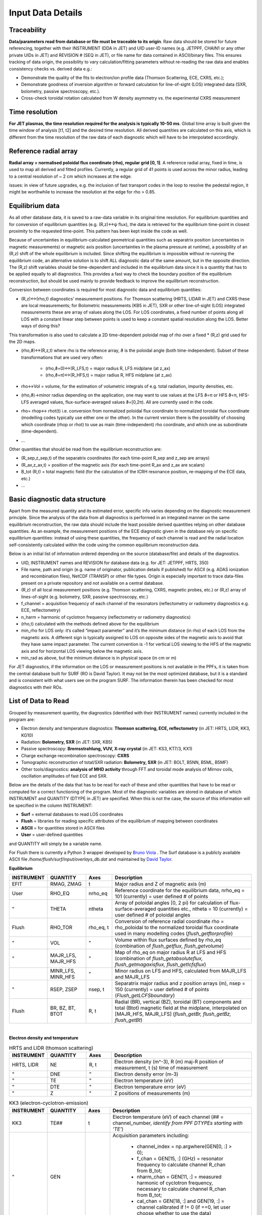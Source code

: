 Input Data Details
==============================

Traceability
-----------------
**Data/parameters read from database or file must be traceable to its origin**. Raw data should be stored for future referencing, together with their INSTRUMENT (DDA in JET) and UID user-ID names (e.g. JETPPF, CHAIN1 or any other private UIDs in JET) and REVISION # (SEQ in JET), or file name for data contained in ASCII/binary files. This ensures tracking of data origin, the possibility to vary calculation/fitting parameters without re-reading the raw data and enables consistency checks vs. derived data e.g.:


* Demonstrate the quality of the fits to electron/ion profile data (Thomson Scattering, ECE, CXRS, etc.);

* Demonstrate goodness of inversion algorithm or forward calculation for line-of-sight (LOS) integrated data (SXR, bolometry, passive spectroscopy, etc.).

* Cross-check toroidal rotation calculated from W density asymmetry vs. the experimental CXRS measurement


Time resolution
-----------------
**For JET plasmas, the time resolution required for the analysis is typically 10-50 ms**. Global time array is built given the time window of analysis [t1, t2] and the desired time resolution. All derived quantities are calculated on this axis, which is different from the time resolution of the raw data of each diagnostic which will have to be interpolated accordingly.


Reference radial array
--------------------------
**Radial array = normalised poloidal flux coordinate (rho), regular grid [0, 1]**. A reference radial array, fixed in time, is used to map all derived and fitted profiles. Currently, a regular grid of 41 points is used across the minor radius, leading to a central resolution of ~ 2 cm which increases at the edge.

issues: in view of future upgrades, e.g. the inclusion of fast transport codes in the loop to resolve the pedestal region, it might be worthwhile to increase the resolution at the edge for rho > 0.85.


Equilibrium data
----------------------
As all other database data, it is saved to a raw-data variable in its original time resolution. For equilibrium quantities and for conversion of equilibrium quantities (e.g. (R,z)↔ψ flux), the data is retrieved for the equilibrium time-point in closest proximity to the requested time-point. This pattern has been kept inside the code as well.


Because of uncertainties in equilibrium-calculated geometrical quantities such as separatrix position (uncertainties in magnetic measurements) or magnetic axis position (uncertainties in the plasma pressure at runtime), a possibility of an (R,z) shift of the whole equilibrium is included. Since shifting the equilibrium is impossible without re-running the equilibrium code, an alternative solution is to shift ALL diagnostic data of the same amount, but in the opposite direction. The (R,z) shift variables should be time-dependent and included in the equilibrium data since it is a quantity that has to be applied equally to all diagnostics. This provides a fast way to check the boundary position of the equilibrium reconstruction, but should be used mainly to provide feedback to improve the equilibrium reconstruction.


Conversion between coordinates is required for most diagnostic data and equilibrium quantities:


* (R,z)↔(rho,t) diagnostics’ measurement positions. For Thomson scattering (HRTS, LIDAR in JET) and CXRS these are local measurements; for Bolometric measurements (KB5 in JET), SXR or other line-of-sight (LOS) integrated measurements these are array of values along the LOS. For LOS coordinates, a fixed number of points along all LOS with a constant linear step between points is used to keep a constant spatial resolution along the LOS. Better ways of doing this?

This transformation is also used to calculate a 2D time-dependent poloidal map of rho over a fixed * (R,z) grid used for the 2D maps.

* (rho,ϑ)↔(R,z,t) where rho is the reference array, ϑ is the poloidal angle (both time-independent). Subset of these transformations that are used very often:


	* (rho,ϑ=0)↔(R_LFS,t) = major radius R, LFS midplane (at z_ax)

	* (rho,ϑ=π)↔(R_HFS,t) = major radius R, HFS midplane (at z_ax)


* rho↔Vol = volume, for the estimation of volumetric integrals of e.g. total radiation, impurity densities, etc.

* (rho,ϑ)→minor radius depending on the application, one may want to use values at the LFS ϑ=π or HFS ϑ=π, HFS-LFS averaged values, flux-surface-averaged values ϑ=[0,2π). All are currently used in the code.

* rho= rhop↔ rhot(t) i.e. conversion from normalized poloidal flux coordinate to normalized toroidal flux coordinate (modelling codes typically use either one or the other). In the current version there is the possibility of choosing which coordinate (rhop or rhot) to use as main (time-independent) rho coordinate, and which one as subordinate (time-dependent).

* …


Other quantities that should be read from the equilibrium reconstruction are:


* (R_sep,z_sep,t) of the separatrix coordinates (for each time-point R_sep and z_sep are arrays)

* (R_ax,z_ax,t) = position of the magnetic axis (for each time-point R_ax and z_ax are scalars)

* B_tot (R,t) = total magnetic field (for the calculation of the ICRH resonance position, re-mapping of the ECE data, etc.)

* …


Basic diagnostic data structure
-------------------------------------------
Apart from the measured quantity and its estimated error, specific info varies depending on the diagnostic measurement principle. Since the analysis of the data from all diagnostics is performed in an integrated manner on the same equilibrium reconstruction, the raw data should include the least possible derived quantities relying on other database quantities. As an example, the measurement positions of the ECE diagnostic given in the database rely on specific equilibrium quantities: instead of using these quantities, the frequency of each channel is read and the radial location self-consistently calculated within the code using the common equilibrium reconstruction data.


Below is an initial list of information ordered depending on the source (database/file) and details of the diagnostics.


* UID, INSTRUMENT names and REVISION for database data (e.g. for JET: JETPPF, HRTS, 350)

* File name, path and origin (e.g. name of originator, publication details if published) for ASCII (e.g. ADAS ionization and recombination files), NetCDF (TRANSP) or other file types. Origin is especially important to trace data-files present on a private repository and not available on a central database.

* (R,z) of all local measurement positions (e.g. Thomson scattering, CXRS, magnetic probes, etc.) or (R,z) array of lines-of-sight (e.g. bolometry, SXR, passive spectroscopy, etc.)

* f_channel = acquisition frequency of each channel of the resonators (reflectometry or radiometry diagnostics e.g. ECE, reflectometry)

* n_harm = harmonic of cyclotron frequency (reflectometry or radiometry diagnostics)

* (rho,t) calculated with the methods defined above for the equilibrium

* min_rho for LOS only: it’s called “impact parameter”  and it’s the minimum distance (in rho) of each LOS from the magnetic axis. A different sign is typically assigned to LOS on opposite sides of the magnetic axis to avoid that they have same impact parameter. The current convention is -1 for vertical LOS viewing to the HFS of the magnetic axis and for horizontal LOS viewing below the magnetic axis.

* min_rad as above, but the minimum distance is in physical space (in cm or m)


For JET diagnostics, if the information on the LOS or measurement positions is not available in the PPFs, it is taken from the central database built for SURF (RO is David Taylor). It may not be the most optimized database, but it is a standard and is consistent with what users see on the program SURF. The information therein has been checked for most diagnostics with their ROs.

.. _quantity:

List of Data to Read
--------------------------------------
Grouped by measurement quantity, the diagnostics (identified with their INSTRUMENT names) currently included in the program are:

* Electron density and temperature diagnostics: **Thomson scattering, ECE, reflectometry** (in JET: HRTS, LIDR, KK3, KG10)
* Radiation: **Bolometry, SXR** (in JET: SXR, KB5)
* Passive spectroscopy: **Bremsstrahlung, VUV, X-ray crystal** (in JET: KS3, KT7/3, KX1)
* Charge exchange recombination spectroscopy: **CXRS**
* Tomographic reconstruction of total/SXR radiation: **Bolometry, SXR** (in JET: BOLT, B5NN, B5ML, B5MF)
* Other tools/diagnostics: **analysis of MHD activity** through FFT and toroidal mode analysis of Mirnov coils, oscillation amplitudes of fast ECE and SXR.

Below are the details of the data that has to be read for each of these and other quantities that have to be read or computed for a correct functioning of the program. Most of the diagnostic variables are stored in database of which INSTRUMENT and QUANTITY (DTYPE in JET) are specified. When this is not the case, the source of this information will be specified in the column INSTRUMENT:

* **Surf** = external databases to read LOS coordinates
* **Flush** = libraries for reading specific attributes of the equilibrium of mapping between coordinates
* **ASCII** = for quantities stored in ASCII files
* **User** = user-defined quantities

and QUANTITY will simply be a variable name.

For Flush there is currently a Python 3 wrapper developed by `Bruno Viola <bruno.viola@ukaea.uk>`_ . The Surf database is a publicly available ASCII file */home/flush/surf/input/overlays_db.dat* and maintained by `David Taylor <David.Taylor@ukaea.uk>`_.


**Equilibrium**

.. list-table::
	:widths: 5 15 10 60
	:header-rows: 1

	* 	- INSTRUMENT
		- QUANTITY
		- Axes
		- Description
	* 	- EFIT
		- RMAG, ZMAG
		- t
		- Major radius and Z of magnetic axis (m)
	*	- User
		- RHO_EQ
		- nrho_eq
		- Reference coordinate for the equilibrium data, nrho_eq = 101 (currently) = user defined # of points
	*	- "
		- THETA
		- ntheta
		- Array of poloidal angles [0, 2 pi) for calculation of flux-surface-averaged quantities etc., ntheta = 10 (currently) = user defined # of poloidal angles
	* 	- Flush
		- RHO_TOR
		- rho_eq, t
		- Conversion of reference radial coordinate rho = rho_poloidal to the normalized toroidal flux coordinate used in many modelling codes (*flush_getftorprofile*)
	* 	- "
		- VOL
		- "
		- Volume within flux surfaces defined by rho_eq (combination of *flush_getflux, flush_getvolume*)
	*	- "
		- MAJR_LFS, MAJR_HFS
		- "
		- Map of rho_eq on major radius R  at LFS and HFS (combination of *flush_getabsoluteflux, flush_getmagaxisflux, flush_getlcfsflux*)
	*	-
		- MINR_LFS, MINR_HFS
		- "
		- Minor radius on LFS and HFS, calculated from MAJR_LFS and MAJR_LFS
	* 	- "
		- RSEP, ZSEP
		- nsep, t
		- Separatrix major radius and z position arrays (m), nsep = 150 (currently) = user defined # of points (*Flush_getLCFSboundary*)
	* 	- Flush
		- BR, BZ, BT, BTOT
		- R, t
		- Radial (BR), vertical (BZ), toroidal (BT) components and total (Btot) magnetic field at the midplane, interpolated on [MAJR_HFS, MAJR_LFS] (*flush_getBr, flush_getBz, flush_getBt*)

|

**Electron density and temperature**

.. list-table:: HRTS and LIDR (thomson scattering)
	:widths: 5 15 10 60
	:header-rows: 1

	* 	- INSTRUMENT
		- QUANTITY
		- Axes
		- Description
	* 	- HRTS, LIDR
		- NE
		- R, t
		- Electron density (m^-3), R (m) maj-R position of measurement, t (s) time of measurement
	* 	- "
		- DNE
		- "
		- Electron density error (m-3)
	*	- "
		- TE
		- "
		- Electron temperature (eV)
	* 	- "
		- DTE
		- "
		- Electron temperature error (eV)
	* 	- "
		- Z
		-  "
		- Z positions of measurements (m)

.. list-table:: KK3 (electron-cyclotron-emission)
	:widths: 5 15 10 60
	:header-rows: 1

	* 	- INSTRUMENT
		- QUANTITY
		- Axes
		- Description
	*	- KK3
		- TE##
		- t
		- Electron temperature (eV) of each channel (## = channel_number, *identify from PPF DTYPEs starting with 'TE'*)
	*	- "
		- GEN
		-
		- Acquisition parameters including:

			* channel_index = np.argwhere(GEN[0, :] > 0);
			* f_chan = GEN[15, :] (GHz) = resonator frequency to calculate channel R_chan from B_tot;
			* nharm_chan = GEN[11, :] = measured harmonic of cyclotron frequency, necessary to calculate channel R_chan from B_tot;
			* cal_chan = GEN[18, :] and GEN[19, :] = channel calibrated if != 0 (if ==0, let user choose whether to use the data)

	*	- Surf
		- z
		-
		- z position of the viewing LOS (horizontal view). *Surf has slightly different vaues from Datahandbook = 0.1335 (m) for JPN < 80318, 0.2485 (m) for JPN > 80318*
	* 	- Flush
		- R##
		- Btot, t
		- Radial position of each channel calculated interpolating the total B-field along the LOS of the KK3 antenna with the B-field of cold resonance calculated using the electron cyclotron frequency formula with info from GEN (*flush_getBr, flush_getBz, flush_getBt*)

.. list-table:: KG10 (reflectometry)
	:widths: 5 15 10 60
	:header-rows: 1

	* 	- INSTRUMENT
		- QUANTITY
		- Axes
		- Description
	*	- KG10
		- NE
		- chan, t
		- Electron density (m**-3)
	*	- "
		- R
		- chan
		- R position of measurement
	*	- "
		- z
		- chan
		- Z position of the measurement


.. list-table:: KY6 (Li-beam)
	:widths: 5 15 10 60
	:header-rows: 1

	* 	- INSTRUMENT
		- QUANTITY
		- Axes
		- Description
	* 	- KY6
		- NE
		- ...
		- ...

|

**Radiation**

.. list-table:: SXR (soft X-ray)
	:widths: 5 15 10 60
	:header-rows: 1

	* 	- INSTRUMENT
		- QUANTITY
		- Axes
		- Description
	*	- SXR
		- V##, T##, H##
		- t
		- Brightness (W m^-2) of the each LOS (## = LOS_number) for cameras V, T, H (user to choose which to read)
	*	- Surf
		- (R, z)
		- channel, nlos
		- Coordinates (m) of all LOS. Identifying string in Surf database is respectively 'KJ3-4 V', 'KJ3-4 T', 'KJ5', nlos = 100 (currently) = number of points along each los, chosen with identical equally spaced steps for all LOS.

.. list-table:: KB5 (bolometry)
	:widths: 5 15 10 60
	:header-rows: 1

	* 	- INSTRUMENT
		- QUANTITY
		- Axes
		- Description
	*	- BOLO
		- KB5V, KB5H
		- channel, t
		- Brightness (W m^-2) of all LOS (channel_number = channel_index + 1) for cameras V, H (user to choose which to read)
	*	- Surf
		- (R, z)
		- channel, nlos
		- Coordinates (m) of all LOS. Identifying string in Surf database is  'KB5'

|

**Spectroscopy**

.. list-table:: KS3 (Bremsstrahlung)
	:widths: 5 15 10 60
	:header-rows: 1

	* 	- INSTRUMENT
		- QUANTITY
		- Axes
		- Description
	* 	- KS3
		- ZEFH, ZEFV
		- t
		- Zeff measurements from horizontal and vertical lines-of-sight
	* 	- EDG7
		- LOSH, LOSV
		-
		- Info on LOS coordinates (mm) for KS3 measurements: R_start = LOSH[1], R_end = LOSH[4], z_start = LOSH[2], z_end = LOSH[5], same for LOSV

.. list-table:: KX1 (X-ray crystal spectroscopy)
	:widths: 5 15 10 60
	:header-rows: 1

	* 	- INSTRUMENT
		- QUANTITY
		- Axes
		- Description
	* 	- XCS
		- CNC
		- t
		- Nickel concentration from KX1 diagnostic
	* 	- Surf
		- (R, z)
		-
		- Coordinates (m) of the LOS. Identifying string in Surf database is 'KX1'

.. list-table:: KT7/3 (VUV spectroscopy)
	:widths: 5 15 10 60
	:header-rows: 1

	* 	- INSTRUMENT
		- QUANTITY
		- Axes
		- Description
	* 	- KT7D
		- *spectra*
		- ...
		- *Spectra has to be read, fitting a-la-Pütterich to be performed*
	* 	- Surf
		- (R,z)
		-
		- Coordinates (m) of the LOS. Identifying string in Surf database is 'KT7D'

|

**Charge exchange recombination spectroscopy**

.. list-table::
	:widths: 5 15 10 60
	:header-rows: 1

	* 	- INSTRUMENT
		- QUANTITY
		- Axes
		- Description
	* 	- Many INSTRUMENTs, e.g. CXG6
		- TI
		- x, t
		- Ion temperature (eV), x_cxrs is an *effective* position of measurement in the torus frame (m), but the correct R is RPOS (see below)
	*	- "
		- TIHI, TILO
		- "
		- Upper, lower TI limits (eV): TI_ERR = (TIHI - TILO)/2.
	*	- "
		- ANGF
		- "
		- Angular rotation frequency (rad)
	*	- "
		- AFHI, AFLO
		- "
		- Upper, lower ANGF limits (rad): ANGF_ERR = (AFHI - AFLO)/2.
	*	- "
		- CONC
		- "
		- Concentration (%) of measured impurity
	*	- "
		- COHI, COLO
		- "
		- Upper, lower CONC limits (rad): CONC_ERR = (COHI - COLO)/2.
	*	- "
		- RPOS
		- "
		- R position of measurement (m)
	*	- "
		- POS
		- "
		- z position of measurement (m)
	*	- "
		- MASS
		-
		- Atomic mass of measured impurity
	*	- "
		- TEXP
		- t
		- Exposure time (s)

|

**Fast magnetic coils**

.. list-table::
	:widths: 5 15 10 60
	:header-rows: 1

	* 	- INSTRUMENT
		- QUANTITY
		- Axes
		- Description
	*	- C1M- (JPF nodes)
		- T001, T002, T008, T009, H302, H303, H304, H305
		- t
		- Signals from the toroidal set of fast magnetic coils
	*	- ...
		- (R, z, phi, theta)
		-
		- Position and orientation of the coils

Additionally to these, all measurement coordinates and LOS will have to be converted from (R, z) to rho using Flush (*flush_getabsoluteflux, flush_getmagaxisflux, flush_getlcfsflux*). Both coordinate systems should be saved for future use.

LOS coordinates shouldn't be just the start and end of the LOS, but arrays of values along the LOS which can then be used for performing integrals and other operations, both in (R, z) and rho.

|

**ADAS atomic data files**

For each element included in the analysis, files must be read for: ionization (SCD) and recombination rates (ACD), total radiation loss parameters from spectral lines (PLT) and recombination/Bremsstrahlung (PRB), SXR-filtered radiation loss parameters from spectral lines (PLSX) and recombination/Bremsstrahlung (PRSX), SXR-filter function.

ADAS filenames are standard (e.g. scd96_he.dat) and include a class identifier (e.g. “scd” for ionization rate coefficients), a year identifier (e.g. “96”) and the element, fully in lower-case (e.g. "he") with an underscore in front. All of the files used are stored in the official ADAS repository, apart from SXR-filtered radiation loss parameter files which are often built locally starting from SXR-filter function files (labelled e.g. ‘sxrfil5.dat’). Care must be taken to avoid confusion since on different machines these files can have the same name, but different filter characteristics (e.g. AUG and JET have 75 um and 250 um filters but the files are all labelled plsx5, prsx5, sxrfil5).

The files reported below are the ones currently used. The SXR files are JET-specific for 250 um Be-windows. When using the code on other machines, all files will be the same apart from the SXR-filtered radiation loss parameter files.

.. list-table::
	:widths: 15 55 25
	:header-rows: 1

	* 	- Element
		- Files
		- Comment
	*	- H
		- scd96, acd96, plt96, prb96, plsx5, prsx5
		-
	* 	- He
		- acd96, scd96, plt96, prb96, plsx5, prsx5
		-
	*	- Be
		- acd96, scd96, plt96, prb96, plsx5, prsx5
		-
	* 	- N
		- acd96, scd96, plt96, prb96
		- No SXR-filtered data for 250 um filter
	* 	- Ne
		- acd96, scd96, plt96, prb96, plsx5, prsx5
		-
	* 	- Ar
		- acd85, scd85, plt00, prb00, plsx5, prsx5
		-
	*	- Fe
		- acd00, scd00, plt00, prb00, plsx5, prsx5
		-
	*	- Ni
		- acd89, scd89, plt01, prb00, plsx5, prsx5
		-
	*	- Mo
		- acd89, scd89, plt89, prb89
		- No SXR-filtered data for 250 um filter
	* 	- W
		- acd89, scd89, plt89, prb89, plsx5, prsx5
		- Other files from Thomas Pütterich are currently used. Effort to use official ADAS files is under way.

*For historical reasons, all of these files are currently locally stored in the ../atomdat/ directory of the* `STRAHL program <https://pure.mpg.de/rest/items/item_2143869/component/file_2143868/content>`_ . *In the new version, it will be worthwhile to decouple this from STRAHL and have a local repository within the main program directory.*
